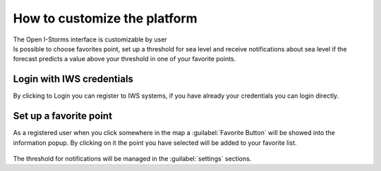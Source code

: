 How to customize the platform
=============================

| The Open I-Storms interface is customizable by user
| Is possible to choose favorites point, set up a threshold for sea level and receive notifications about sea level if the forecast predicts a value above your threshold in one of your favorite points.



Login with IWS credentials
--------------------------
By clicking to Login you can register to IWS systems, if you have already your credentials you can login directly.

.. figure:: img/login_page.png
    :align: center

     *The Login page*



Set up a favorite point
--------------------------

.. |favorite_button| image:: ./img/favorite_button.png
    :width: 30px
    :height: 30px
    :align: middle

As a registered user when you click somewhere in the map a :guilabel:`Favorite Button`  |favorite_button| will be showed into the information popup.
By clicking on it the point you have selected will be added to your favorite list.


.. figure:: img/favorite_added.png
        :align: center


The threshold for notifications will be managed in the :guilabel:`settings` sections.